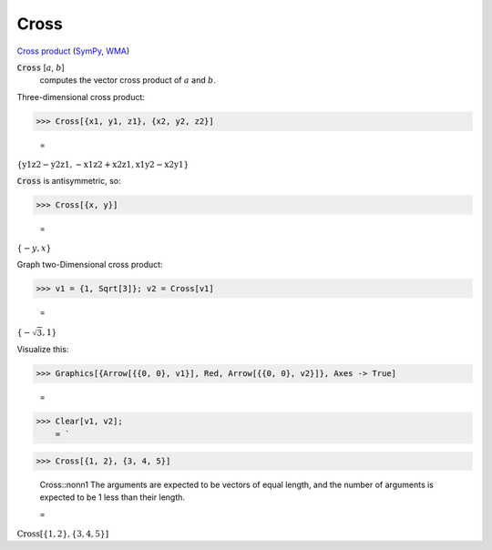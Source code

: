 Cross
=====

`Cross product <https://en.wikipedia.org/wiki/Cross_product>`_ (`SymPy <https://docs.sympy.org/latest/modules/physics/vector/api/functions.html#sympy.physics.vector.functions.cross>`_, `WMA <https://reference.wolfram.com/language/ref/Cross.html>`_)


:code:`Cross` [:math:`a`, :math:`b`]
    computes the vector cross product of :math:`a` and :math:`b`.





Three-dimensional cross product:

>>> Cross[{x1, y1, z1}, {x2, y2, z2}]

    =
:math:`\left\{\text{y1} \text{z2}-\text{y2} \text{z1},-\text{x1} \text{z2}+\text{x2} \text{z1},\text{x1} \text{y2}-\text{x2} \text{y1}\right\}`



:code:`Cross`  is antisymmetric, so:

>>> Cross[{x, y}]

    =
:math:`\left\{-y,x\right\}`



Graph two-Dimensional cross product:

>>> v1 = {1, Sqrt[3]}; v2 = Cross[v1]

    =
:math:`\left\{-\sqrt{3},1\right\}`



Visualize this:

>>> Graphics[{Arrow[{{0, 0}, v1}], Red, Arrow[{{0, 0}, v2}]}, Axes -> True]

    =
.. image:: asy_Reference_of_Built-in_Symbols_Operations_on_Vectors_Cross_yuiy_eug.png
    :align: center



>>> Clear[v1, v2];
    = `

>>> Cross[{1, 2}, {3, 4, 5}]

    Cross::nonn1 The arguments are expected to be vectors of equal length, and the number of arguments is expected to be 1 less than their length.

    =
:math:`\text{Cross}\left[\left\{1,2\right\},\left\{3,4,5\right\}\right]`


